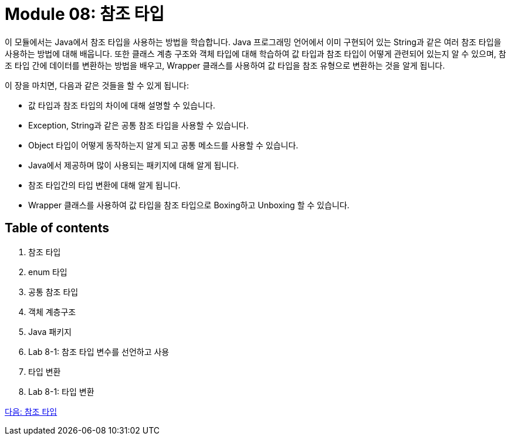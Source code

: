 = Module 08: 참조 타입

이 모듈에서는 Java에서 참조 타입을 사용하는 방법을 학습합니다. Java 프로그래밍 언어에서 이미 구현되어 있는 String과 같은 여러 참조 타입을 사용하는 방법에 대해 배웁니다.
또한 클래스 계층 구조와 객체 타입에 대해 학습하여 값 타입과 참조 타입이 어떻게 관련되어 있는지 알 수 있으며, 참조 타입 간에 데이터를 변환하는 방법을 배우고, Wrapper 클래스를 사용하여 값 타입을 참조 유형으로 변환하는 것을 알게 됩니다.

이 장을 마치면, 다음과 같은 것들을 할 수 있게 됩니다:

* 값 타입과 참조 타입의 차이에 대해 설명할 수 있습니다.
* Exception, String과 같은 공통 참조 타입을 사용할 수 있습니다.
* Object 타입이 어떻게 동작하는지 알게 되고 공통 메소드를 사용할 수 있습니다.
* Java에서 제공하며 많이 사용되는 패키지에 대해 알게 됩니다.
* 참조 타입간의 타입 변환에 대해 알게 됩니다.
* Wrapper 클래스를 사용하여 값 타입을 참조 타입으로 Boxing하고 Unboxing 할 수 있습니다.

== Table of contents

1.	참조 타입
2.	enum 타입
3.	공통 참조 타입
4.	객체 계층구조
5.	Java 패키지
6.	Lab 8-1: 참조 타입 변수를 선언하고 사용
7.	타입 변환
8.	Lab 8-1: 타입 변환

link:./02_reference.adoc[다음: 참조 타입]